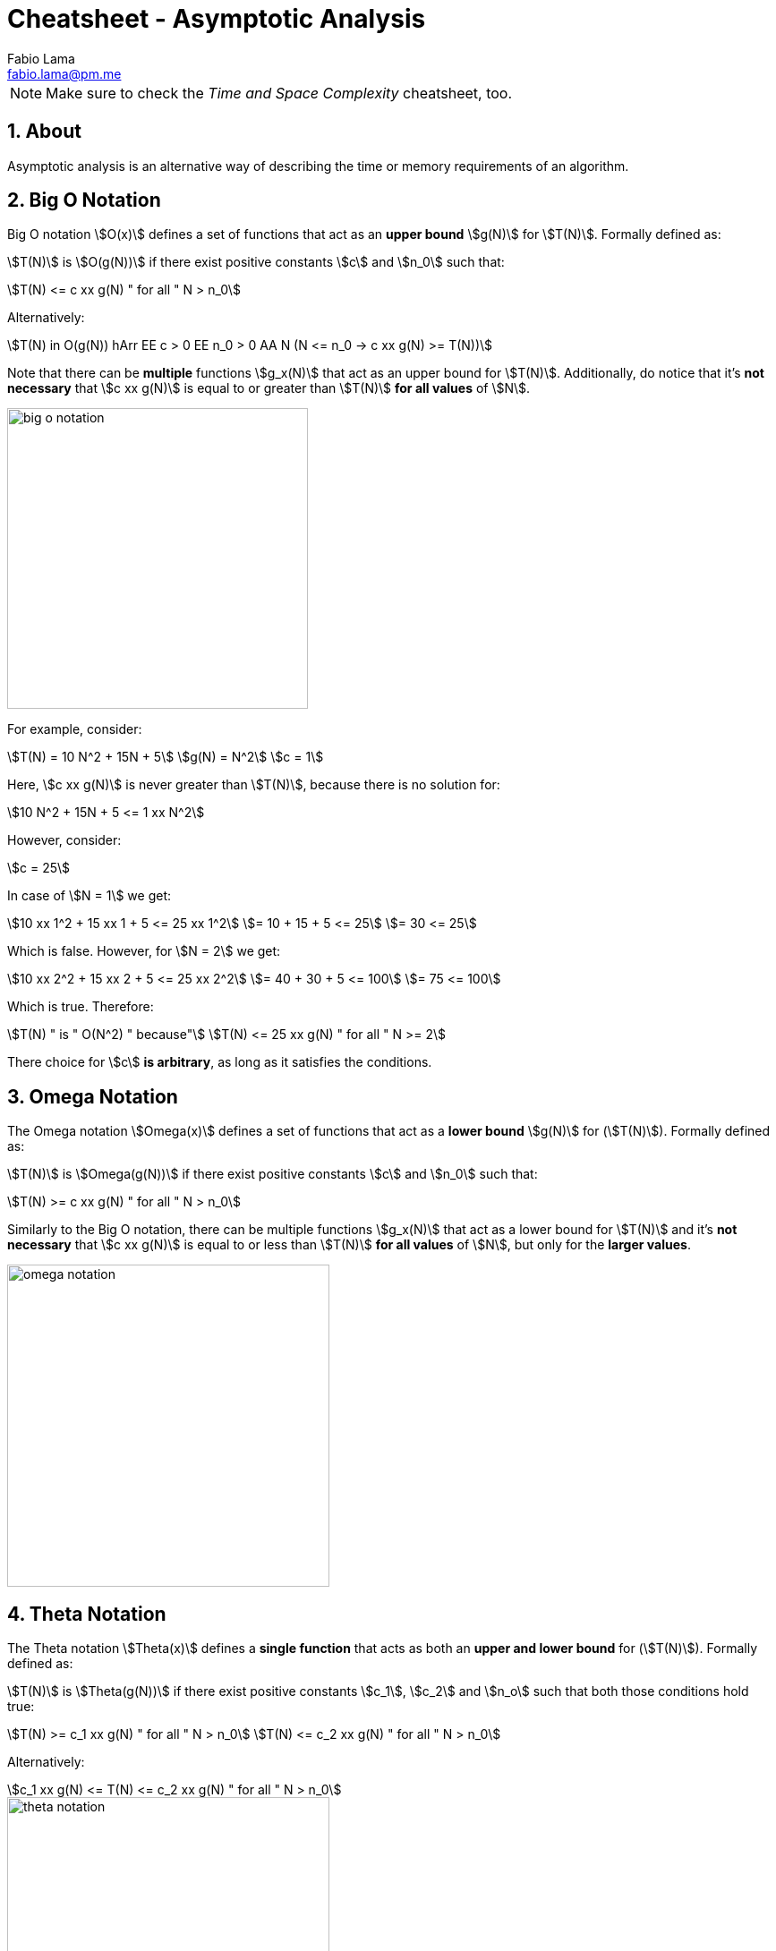 = Cheatsheet - Asymptotic Analysis
Fabio Lama <fabio.lama@pm.me>
:description: Module: CM2035 Algorithms and Data Structures II, started April 2024
:doctype: article
:sectnums: 4
:toclevels: 4
:stem:

NOTE: Make sure to check the _Time and Space Complexity_ cheatsheet, too.

== About

Asymptotic analysis is an alternative way of describing the time or memory
requirements of an algorithm.

== Big O Notation

Big O notation stem:[O(x)] defines a set of functions that act as an **upper bound**
stem:[g(N)] for stem:[T(N)]. Formally defined as:

stem:[T(N)] is stem:[O(g(N))] if there exist positive
constants stem:[c] and stem:[n_0] such that:

[stem]
++++
T(N) <= c xx g(N) " for all " N > n_0
++++

Alternatively:

[stem]
++++
T(N) in O(g(N)) hArr EE c > 0 EE n_0 > 0 AA N (N <= n_0 -> c xx g(N) >= T(N))
++++

Note that there can be **multiple** functions stem:[g_x(N)] that act as an upper
bound for stem:[T(N)]. Additionally, do notice that it's **not necessary** that
stem:[c xx g(N)] is equal to or greater than stem:[T(N)] **for all values** of
stem:[N].

image::assets/big_o_notation.png[align=center, width=336]

For example, consider:

[stem]
++++
T(N) = 10 N^2 + 15N + 5\
g(N) = N^2\
c = 1
++++

Here, stem:[c xx g(N)] is never greater than stem:[T(N)], because there is no
solution for:

[stem]
++++
10 N^2 + 15N + 5 <= 1 xx N^2
++++

However, consider:

[stem]
++++
c = 25
++++

In case of stem:[N = 1] we get:

[stem]
++++
10 xx 1^2 + 15 xx 1 + 5 <= 25 xx 1^2\
= 10 + 15 + 5 <= 25\
= 30 <= 25
++++

Which is false. However, for stem:[N = 2] we get:

[stem]
++++
10 xx 2^2 + 15 xx 2 + 5 <= 25 xx 2^2\
= 40 + 30 + 5 <= 100\
= 75 <= 100
++++

Which is true. Therefore:

[stem]
++++
T(N) " is " O(N^2) " because"\
T(N) <= 25 xx g(N) " for all " N >= 2
++++

There choice for stem:[c] **is arbitrary**, as long as it satisfies the conditions.

== Omega Notation

The Omega notation stem:[Omega(x)] defines a set of functions that act as a
**lower bound** stem:[g(N)] for (stem:[T(N)]). Formally defined as:

stem:[T(N)] is stem:[Omega(g(N))] if there exist positive constants stem:[c] and
stem:[n_0] such that:

[stem]
++++
T(N) >= c xx g(N) " for all " N > n_0
++++

Similarly to the Big O notation, there can be multiple functions stem:[g_x(N)]
that act as a lower bound for stem:[T(N)] and it's **not necessary** that
stem:[c xx g(N)] is equal to or less than stem:[T(N)] **for all values** of
stem:[N], but only for the **larger values**.

image::assets/omega_notation.png[align=center, width=360]

== Theta Notation

The Theta notation stem:[Theta(x)] defines a **single function** that acts as
both an **upper and lower bound** for (stem:[T(N)]). Formally defined as:

stem:[T(N)] is stem:[Theta(g(N))] if there exist positive constants stem:[c_1],
stem:[c_2] and stem:[n_o] such that both those conditions hold true:

[stem]
++++
T(N) >= c_1 xx g(N) " for all " N > n_0\
T(N) <= c_2 xx g(N) " for all " N > n_0
++++

Alternatively:

[stem]
++++
c_1 xx g(N) <= T(N) <= c_2 xx g(N) " for all " N > n_0
++++

image::assets/theta_notation.png[align=center, width=360]

As already noted, Theta notation has **only one function**.
